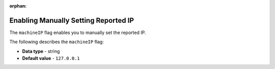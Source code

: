 :orphan:

.. _machine_ip:

*************************************
Enabling Manually Setting Reported IP
*************************************

The ``machineIP`` flag enables you to manually set the reported IP.

The following describes the ``machineIP`` flag:

* **Data type** - string
* **Default value** - ``127.0.0.1``